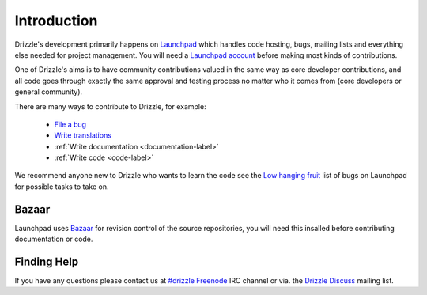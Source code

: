 Introduction
============

Drizzle's development primarily happens on
`Launchpad <http://launchpad.net/drizzle>`_ which handles code hosting, bugs,
mailing lists and everything else needed for project management.  You will need
a `Launchpad account <https://help.launchpad.net/YourAccount/NewAccount>`_
before making most kinds of contributions.

One of Drizzle's aims is to have community contributions valued in the same way
as core developer contributions, and all code goes through exactly the same
approval and testing process no matter who it comes from (core developers or
general community).

There are many ways to contribute to Drizzle, for example:

 * `File a bug <https://bugs.launchpad.net/drizzle/+filebug>`_
 * `Write translations <https://translations.launchpad.net/drizzle>`_
 * :ref:`Write documentation <documentation-label>`
 * :ref:`Write code <code-label>`

We recommend anyone new to Drizzle who wants to learn the code see the `Low
hanging fruit <https://bugs.launchpad.net/drizzle/+bugs?field.tag=low-hanging-fruit>`_ list of bugs on Launchpad for possible tasks to take on.

Bazaar
------

Launchpad uses `Bazaar <https://launchpad.net/bazaar>`_ for revision control of
the source repositories, you will need this insalled before contributing
documentation or code.

Finding Help
------------

If you have any questions please contact us at
`#drizzle <irc://irc.freenode.net/drizzle>`_
`Freenode <http://freenode.net/>`_ IRC channel or via. the
`Drizzle Discuss <https://launchpad.net/~drizzle-discuss>`_ mailing list.

